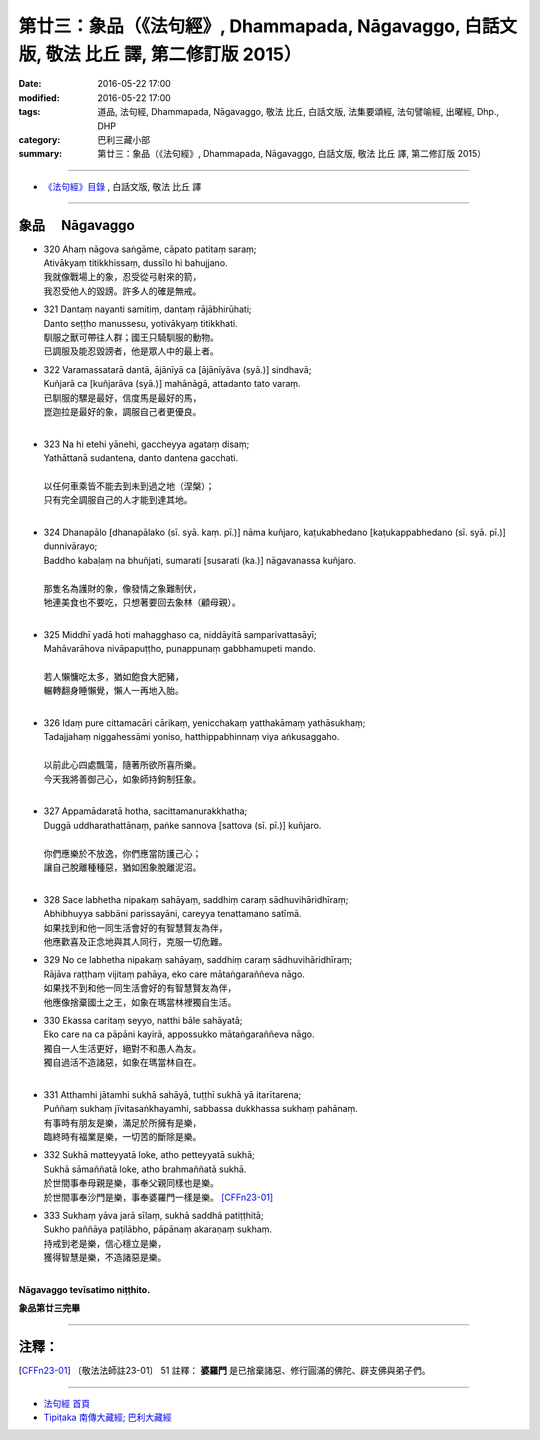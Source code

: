==========================================================================================
第廿三：象品（《法句經》, Dhammapada, Nāgavaggo, 白話文版, 敬法 比丘 譯, 第二修訂版 2015）
==========================================================================================

:date: 2016-05-22 17:00
:modified: 2016-05-22 17:00
:tags: 道品, 法句經, Dhammapada, Nāgavaggo, 敬法 比丘, 白話文版, 法集要頌經, 法句譬喻經, 出曜經, Dhp., DHP 
:category: 巴利三藏小部
:summary: 第廿三：象品（《法句經》, Dhammapada, Nāgavaggo, 白話文版, 敬法 比丘 譯, 第二修訂版 2015）

~~~~~~

- `《法句經》目錄 <{filename}dhp-Ven-C-F%zh.rst>`__ , 白話文版, 敬法 比丘 譯

~~~~~~

.. _NAGA:

象品 　Nāgavaggo
-----------------

- | 320 Ahaṃ nāgova saṅgāme, cāpato patitaṃ saraṃ;
  | Ativākyaṃ titikkhissaṃ, dussīlo hi bahujjano.
  | 我就像戰場上的象，忍受從弓射來的箭，
  | 我忍受他人的毀謗。許多人的確是無戒。
- | 321 Dantaṃ nayanti samitiṃ, dantaṃ rājābhirūhati;
  | Danto seṭṭho manussesu, yotivākyaṃ titikkhati.
  | 馴服之獸可帶往人群；國王只騎馴服的動物。
  | 已調服及能忍毀謗者，他是眾人中的最上者。
- | 322 Varamassatarā dantā, ājānīyā ca [ājānīyāva (syā.)] sindhavā;
  | Kuñjarā ca [kuñjarāva (syā.)] mahānāgā, attadanto tato varaṃ.
  | 已馴服的騾是最好，信度馬是最好的馬，
  | 崑迦拉是最好的象，調服自己者更優良。
  | 
- | 323 Na hi etehi yānehi, gaccheyya agataṃ disaṃ;
  | Yathāttanā sudantena, danto dantena gacchati.
  | 
  | 以任何車乘皆不能去到未到過之地（涅槃）；
  | 只有完全調服自己的人才能到達其地。
  | 
- | 324 Dhanapālo [dhanapālako (sī. syā. kaṃ. pī.)] nāma kuñjaro, kaṭukabhedano [kaṭukappabhedano (sī. syā. pī.)] dunnivārayo;
  | Baddho kabaḷaṃ na bhuñjati, sumarati [susarati (ka.)] nāgavanassa kuñjaro.
  | 
  | 那隻名為護財的象，像發情之象難制伏，
  | 牠連美食也不要吃，只想著要回去象林（顧母親）。
  | 
- | 325 Middhī yadā hoti mahagghaso ca, niddāyitā samparivattasāyī;
  | Mahāvarāhova nivāpapuṭṭho, punappunaṃ gabbhamupeti mando.
  | 
  | 若人懶慵吃太多，猶如飽食大肥豬，
  | 輾轉翻身睡懶覺，懶人一再地入胎。
  | 
- | 326 Idaṃ pure cittamacāri cārikaṃ, yenicchakaṃ yatthakāmaṃ yathāsukhaṃ;
  | Tadajjahaṃ niggahessāmi yoniso, hatthippabhinnaṃ viya aṅkusaggaho.
  | 
  | 以前此心四處飄蕩，隨著所欲所喜所樂。
  | 今天我將善御己心，如象師持鉤制狂象。
  | 
- | 327 Appamādaratā hotha, sacittamanurakkhatha;
  | Duggā uddharathattānaṃ, paṅke sannova [sattova (sī. pī.)] kuñjaro.
  | 
  | 你們應樂於不放逸，你們應當防護己心；
  | 讓自己脫離種種惡，猶如困象脫離泥沼。
  | 
- | 328 Sace labhetha nipakaṃ sahāyaṃ, saddhiṃ caraṃ sādhuvihāridhīraṃ;
  | Abhibhuyya sabbāni parissayāni, careyya tenattamano satīmā.
  | 如果找到和他一同生活會好的有智慧賢友為伴，
  | 他應歡喜及正念地與其人同行，克服一切危難。
- | 329 No ce labhetha nipakaṃ sahāyaṃ, saddhiṃ caraṃ sādhuvihāridhīraṃ;
  | Rājāva raṭṭhaṃ vijitaṃ pahāya, eko care mātaṅgaraññeva nāgo.
  | 如果找不到和他一同生活會好的有智慧賢友為伴，
  | 他應像捨棄國土之王，如象在瑪當林裡獨自生活。
- | 330 Ekassa caritaṃ seyyo, natthi bāle sahāyatā;
  | Eko care na ca pāpāni kayirā, appossukko mātaṅgaraññeva nāgo.
  | 獨自一人生活更好，絕對不和愚人為友。
  | 獨自過活不造諸惡，如象在瑪當林自在。
  | 
- | 331 Atthamhi jātamhi sukhā sahāyā, tuṭṭhī sukhā yā itarītarena;
  | Puññaṃ sukhaṃ jīvitasaṅkhayamhi, sabbassa dukkhassa sukhaṃ pahānaṃ.
  | 有事時有朋友是樂，滿足於所擁有是樂，
  | 臨終時有福業是樂，一切苦的斷除是樂。
- | 332 Sukhā matteyyatā loke, atho petteyyatā sukhā;
  | Sukhā sāmaññatā loke, atho brahmaññatā sukhā.
  | 於世間事奉母親是樂，事奉父親同樣也是樂。
  | 於世間事奉沙門是樂，事奉婆羅門一樣是樂。 [CFFn23-01]_
- | 333 Sukhaṃ yāva jarā sīlaṃ, sukhā saddhā patiṭṭhitā;
  | Sukho paññāya paṭilābho, pāpānaṃ akaraṇaṃ sukhaṃ.
  | 持戒到老是樂，信心穩立是樂，
  | 獲得智慧是樂，不造諸惡是樂。
  | 

**Nāgavaggo tevīsatimo niṭṭhito.**

**象品第廿三完畢**

~~~~~~

注釋：
------

.. [CFFn23-01] 〔敬法法師註23-01〕 51 註釋： **婆羅門** 是已捨棄諸惡、修行圓滿的佛陀、辟支佛與弟子們。

~~~~~~~~~~~~~~~~~~~~~~~~~~~~~~~~

- `法句經 首頁 <{filename}../dhp%zh.rst>`__

- `Tipiṭaka 南傳大藏經; 巴利大藏經 <{filename}/articles/tipitaka/tipitaka%zh.rst>`__
